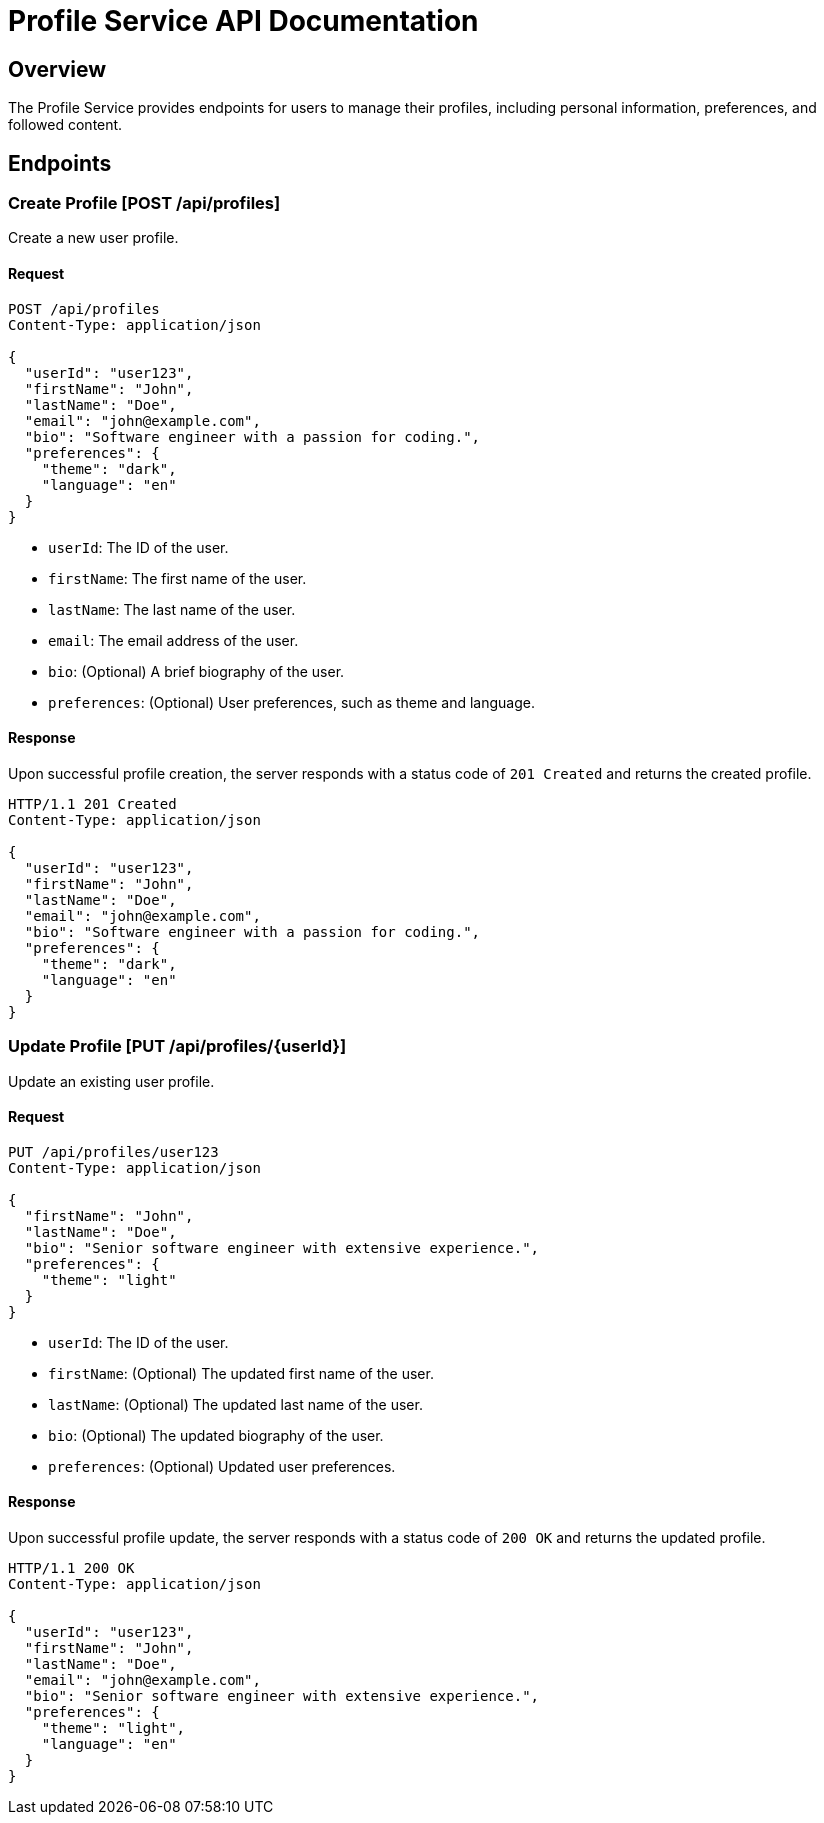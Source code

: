 = Profile Service API Documentation

== Overview

The Profile Service provides endpoints for users to manage their profiles, including personal information, preferences, and followed content.

== Endpoints

=== Create Profile [POST /api/profiles]

Create a new user profile.

==== Request

[source,json]
----
POST /api/profiles
Content-Type: application/json

{
  "userId": "user123",
  "firstName": "John",
  "lastName": "Doe",
  "email": "john@example.com",
  "bio": "Software engineer with a passion for coding.",
  "preferences": {
    "theme": "dark",
    "language": "en"
  }
}
----

- `userId`: The ID of the user.
- `firstName`: The first name of the user.
- `lastName`: The last name of the user.
- `email`: The email address of the user.
- `bio`: (Optional) A brief biography of the user.
- `preferences`: (Optional) User preferences, such as theme and language.

==== Response

Upon successful profile creation, the server responds with a status code of `201 Created` and returns the created profile.

[source,json]
----
HTTP/1.1 201 Created
Content-Type: application/json

{
  "userId": "user123",
  "firstName": "John",
  "lastName": "Doe",
  "email": "john@example.com",
  "bio": "Software engineer with a passion for coding.",
  "preferences": {
    "theme": "dark",
    "language": "en"
  }
}
----

=== Update Profile [PUT /api/profiles/{userId}]

Update an existing user profile.

==== Request

[source,json]
----
PUT /api/profiles/user123
Content-Type: application/json

{
  "firstName": "John",
  "lastName": "Doe",
  "bio": "Senior software engineer with extensive experience.",
  "preferences": {
    "theme": "light"
  }
}
----

- `userId`: The ID of the user.
- `firstName`: (Optional) The updated first name of the user.
- `lastName`: (Optional) The updated last name of the user.
- `bio`: (Optional) The updated biography of the user.
- `preferences`: (Optional) Updated user preferences.

==== Response

Upon successful profile update, the server responds with a status code of `200 OK` and returns the updated profile.

[source,json]
----
HTTP/1.1 200 OK
Content-Type: application/json

{
  "userId": "user123",
  "firstName": "John",
  "lastName": "Doe",
  "email": "john@example.com",
  "bio": "Senior software engineer with extensive experience.",
  "preferences": {
    "theme": "light",
    "language": "en"
  }
}
----
